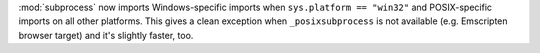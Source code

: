 :mod:`subprocess` now imports Windows-specific imports when
``sys.platform == "win32"`` and POSIX-specific imports on all other
platforms. This gives a clean exception when ``_posixsubprocess`` is not
available (e.g. Emscripten browser target) and it's slightly faster, too.
